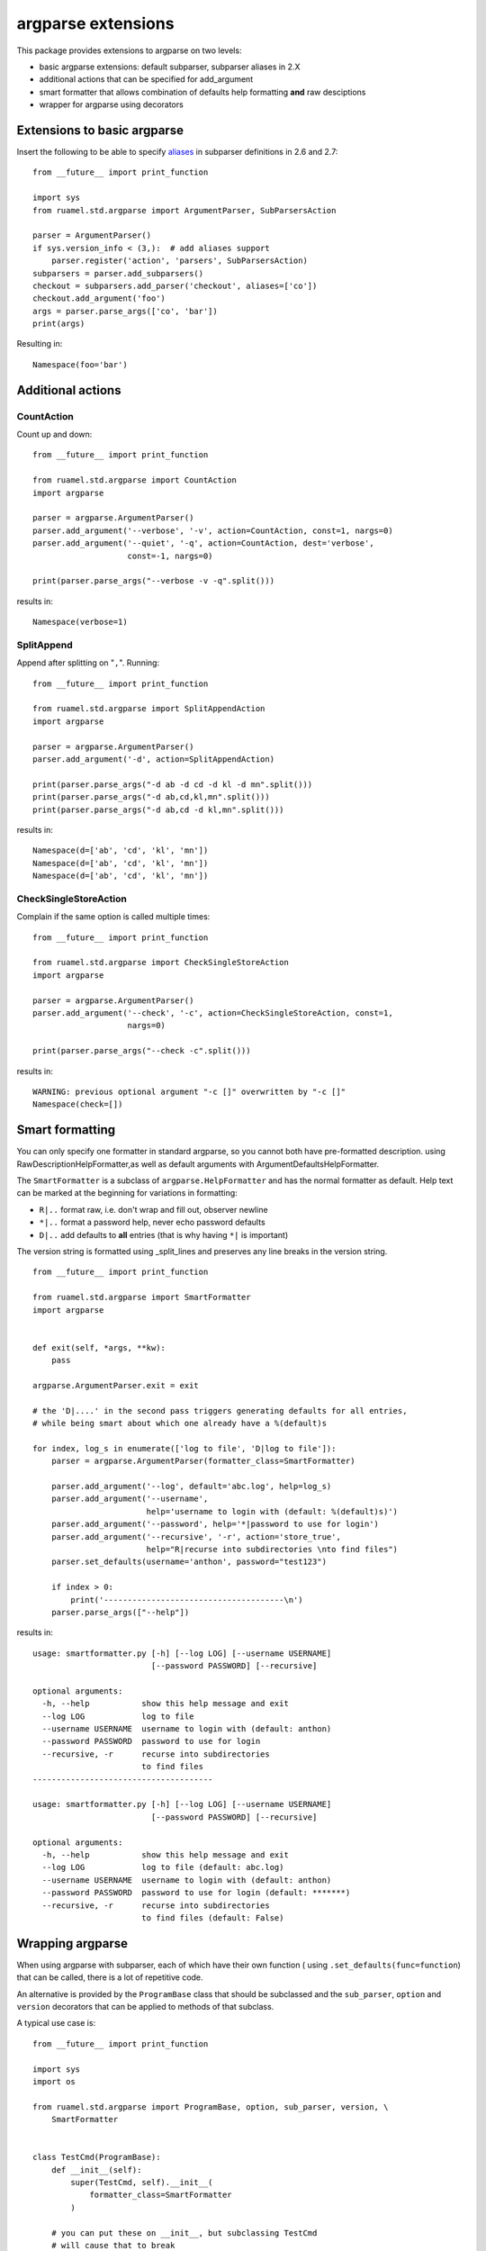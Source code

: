 argparse extensions
===================

This package provides extensions to argparse on two levels:

- basic argparse extensions: default subparser, subparser aliases in
  2.X
- additional actions that can be specified for add_argument
- smart formatter that allows combination of defaults help formatting
  **and** raw desciptions
- wrapper for argparse using decorators

Extensions to basic argparse
----------------------------

Insert the following to be able to specify `aliases
<https://docs.python.org/3/library/argparse.html#sub-commands>`_ in
subparser definitions in 2.6 and 2.7::

  from __future__ import print_function
  
  import sys
  from ruamel.std.argparse import ArgumentParser, SubParsersAction
  
  parser = ArgumentParser()
  if sys.version_info < (3,):  # add aliases support
      parser.register('action', 'parsers', SubParsersAction)
  subparsers = parser.add_subparsers()
  checkout = subparsers.add_parser('checkout', aliases=['co'])
  checkout.add_argument('foo')
  args = parser.parse_args(['co', 'bar'])
  print(args)

.. example code aliases.py

Resulting in::

  Namespace(foo='bar')


.. example output aliases.py

Additional actions
------------------

CountAction
+++++++++++

Count up and down::

  from __future__ import print_function
  
  from ruamel.std.argparse import CountAction
  import argparse
  
  parser = argparse.ArgumentParser()
  parser.add_argument('--verbose', '-v', action=CountAction, const=1, nargs=0)
  parser.add_argument('--quiet', '-q', action=CountAction, dest='verbose',
                      const=-1, nargs=0)
  
  print(parser.parse_args("--verbose -v -q".split()))

.. example code countaction.py

results in::

  Namespace(verbose=1)


.. example output countaction.py


SplitAppend
+++++++++++

Append after splitting on "``,``". Running::

  from __future__ import print_function
  
  from ruamel.std.argparse import SplitAppendAction
  import argparse
  
  parser = argparse.ArgumentParser()
  parser.add_argument('-d', action=SplitAppendAction)
  
  print(parser.parse_args("-d ab -d cd -d kl -d mn".split()))
  print(parser.parse_args("-d ab,cd,kl,mn".split()))
  print(parser.parse_args("-d ab,cd -d kl,mn".split()))

.. example code splitaction.py

results in::

  Namespace(d=['ab', 'cd', 'kl', 'mn'])
  Namespace(d=['ab', 'cd', 'kl', 'mn'])
  Namespace(d=['ab', 'cd', 'kl', 'mn'])


.. example output splitaction.py

CheckSingleStoreAction
++++++++++++++++++++++

Complain if the same option is called  multiple times::

  from __future__ import print_function
  
  from ruamel.std.argparse import CheckSingleStoreAction
  import argparse
  
  parser = argparse.ArgumentParser()
  parser.add_argument('--check', '-c', action=CheckSingleStoreAction, const=1,
                      nargs=0)
  
  print(parser.parse_args("--check -c".split()))

.. example code checksingleaction.py

results in::

  WARNING: previous optional argument "-c []" overwritten by "-c []"
  Namespace(check=[])


.. example output checksingleaction.py

Smart formatting
----------------

You can only specify one formatter in standard argparse, so you cannot
both have pre-formatted description. using
RawDescriptionHelpFormatter,as well as default arguments with
ArgumentDefaultsHelpFormatter.

The ``SmartFormatter`` is a subclass of ``argparse.HelpFormatter`` and
has the normal formatter as default. Help text can be marked at the
beginning for variations in formatting:

- ``R|..`` format raw, i.e. don't wrap and fill out, observer newline
- ``*|..`` format a password help, never echo password defaults
- ``D|..`` add defaults to **all** entries (that is why having ``*|``
  is important)

The version string is formatted using _split_lines and preserves any
line breaks in the version string.

::

  from __future__ import print_function
  
  from ruamel.std.argparse import SmartFormatter
  import argparse
  
  
  def exit(self, *args, **kw):
      pass
  
  argparse.ArgumentParser.exit = exit
  
  # the 'D|....' in the second pass triggers generating defaults for all entries,
  # while being smart about which one already have a %(default)s
  
  for index, log_s in enumerate(['log to file', 'D|log to file']):
      parser = argparse.ArgumentParser(formatter_class=SmartFormatter)
  
      parser.add_argument('--log', default='abc.log', help=log_s)
      parser.add_argument('--username',
                          help='username to login with (default: %(default)s)')
      parser.add_argument('--password', help='*|password to use for login')
      parser.add_argument('--recursive', '-r', action='store_true',
                          help="R|recurse into subdirectories \nto find files")
      parser.set_defaults(username='anthon', password="test123")
  
      if index > 0:
          print('--------------------------------------\n')
      parser.parse_args(["--help"])

.. example code smartformatter.py

results in::

  usage: smartformatter.py [-h] [--log LOG] [--username USERNAME]
                           [--password PASSWORD] [--recursive]
  
  optional arguments:
    -h, --help           show this help message and exit
    --log LOG            log to file
    --username USERNAME  username to login with (default: anthon)
    --password PASSWORD  password to use for login
    --recursive, -r      recurse into subdirectories 
                         to find files
  --------------------------------------
  
  usage: smartformatter.py [-h] [--log LOG] [--username USERNAME]
                           [--password PASSWORD] [--recursive]
  
  optional arguments:
    -h, --help           show this help message and exit
    --log LOG            log to file (default: abc.log)
    --username USERNAME  username to login with (default: anthon)
    --password PASSWORD  password to use for login (default: *******)
    --recursive, -r      recurse into subdirectories 
                         to find files (default: False)


.. example output smartformatter.py


Wrapping argparse
-----------------

When using argparse with subparser, each of which have their own
function ( using ``.set_defaults(func=function``) that can be called,
there is a lot of repetitive code.

An alternative is provided by the ``ProgramBase`` class that should be
subclassed and the ``sub_parser``, ``option`` and ``version``
decorators that can be applied to methods of that subclass.

A typical use case is::

  from __future__ import print_function
  
  import sys
  import os
  
  from ruamel.std.argparse import ProgramBase, option, sub_parser, version, \
      SmartFormatter
  
  
  class TestCmd(ProgramBase):
      def __init__(self):
          super(TestCmd, self).__init__(
              formatter_class=SmartFormatter
          )
  
      # you can put these on __init__, but subclassing TestCmd
      # will cause that to break
      @option('--quiet', '-q', help='suppress verbosity', action='store_true',
              global_option=True)
      @version('version: 1.2.3')
      def _pb_init(self):
          # special name for which attribs are included in help
          pass
  
      def run(self):
          if self._args.func:
              return self._args.func()
  
      def parse_args(self, *args):
          self._parse_args(*args)
  
      @sub_parser(help='specific help for readit')
      @option('--name', default='abc')
      def readit(self):
          print('calling readit')
  
      @sub_parser('writeit', help='help for writeit')
      @option('--target')
      def other_name(self):
          print('calling writeit')
  
  
  n = TestCmd()
  n.parse_args(['--help'])
  n.run()

.. example code testcmd.py

and output::

  usage: testcmd.py [-h] [--quiet] [--version] {readit,writeit} ...
  
  positional arguments:
    {readit,writeit}
      readit          specific help for readit
      writeit         help for writeit
  
  optional arguments:
    -h, --help        show this help message and exit
    --quiet, -q       suppress verbosity
    --version         show program's version number and exit


.. example output testcmd.py



The method name is by default the name of the sub_parser. This can be
overriden by providing a non-keyword argument to ``sub_parser``. The
keyword arguments are passed to the  ``add_parser`` method.

The ``option`` functions as ``add_argument``. If ``option`` is put on
a method that is not a sub_parser, such an option will be a global
option. These have to be specified before any sub_parser argument when
invoking the script. Often it is handy to specify such an option with
an ``global_option=True`` keyword argument. This makes sure that
option is added to all the sub_parsers as well. This allows you to
invoke both ``prog --quiet writeit`` and ``prog writeit --quiet``).
You can assing these options to ``__init__``, but when sub classing
``TestCmd`` this will lead to problems. It is therefore better to pu
them on the special handled method ``_pb_init`` if subclassing might
happen.

Care should be taken that all attributes on ``TestCmd`` are accessed
during scanning for sub parsers. In particular any property method 
will be accessedi and its code executed.


